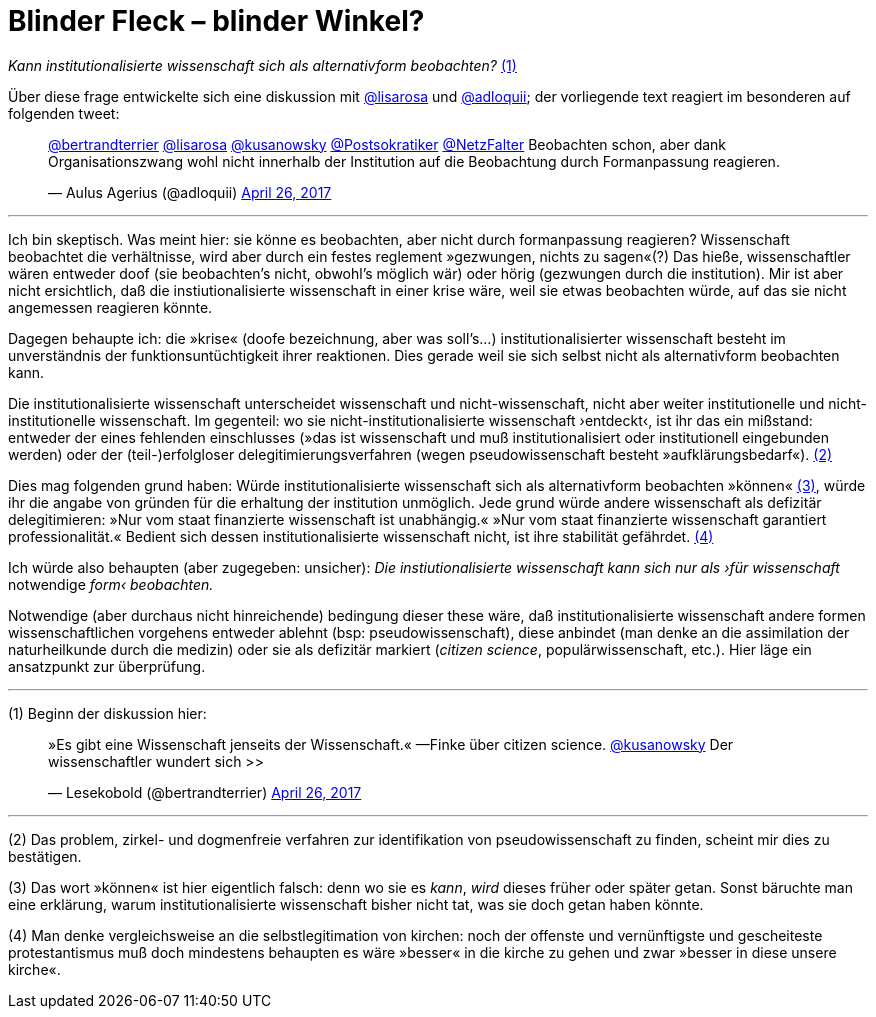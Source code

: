 # Blinder Fleck – blinder Winkel?
:hp-tags: blinder fleck, citizen science, institution, wissenschaft, 
:published_at: 2017-04-26


_Kann institutionalisierte wissenschaft sich als alternativform beobachten?_ <<bookmark-1>>

Über diese frage entwickelte sich eine diskussion mit http://twitter.com/lisarosa[@lisarosa] und http://twitter.com/adloquii[@adloquii]; der vorliegende text reagiert im besonderen auf folgenden tweet:


++++
<blockquote class="twitter-tweet" data-partner="tweetdeck"><p lang="de" dir="ltr"><a href="https://twitter.com/bertrandterrier">@bertrandterrier</a> <a href="https://twitter.com/lisarosa">@lisarosa</a> <a href="https://twitter.com/kusanowsky">@kusanowsky</a> <a href="https://twitter.com/Postsokratiker">@Postsokratiker</a> <a href="https://twitter.com/NetzFalter">@NetzFalter</a> Beobachten schon, aber dank Organisationszwang wohl nicht innerhalb der Institution auf die Beobachtung durch Formanpassung reagieren.</p>&mdash; Aulus Agerius (@adloquii) <a href="https://twitter.com/adloquii/status/857261194201243648">April 26, 2017</a></blockquote>
<script async src="//platform.twitter.com/widgets.js" charset="utf-8"></script>
++++

---

Ich bin skeptisch. Was meint hier: sie könne es beobachten, aber nicht durch formanpassung reagieren? Wissenschaft beobachtet die verhältnisse, wird aber durch ein festes reglement »gezwungen, nichts zu sagen«(?) Das hieße, wissenschaftler wären entweder doof (sie beobachten’s nicht, obwohl’s möglich wär) oder hörig (gezwungen durch die institution). Mir ist aber nicht ersichtlich, daß die instiutionalisierte wissenschaft in einer krise wäre, weil sie etwas beobachten würde, auf das sie nicht angemessen reagieren könnte. 

Dagegen behaupte ich: die »krise« (doofe bezeichnung, aber was soll’s…) institutionalisierter wissenschaft besteht im unverständnis der funktionsuntüchtigkeit ihrer reaktionen. Dies gerade weil sie sich selbst nicht als alternativform beobachten kann.

Die institutionalisierte wissenschaft unterscheidet wissenschaft und nicht-wissenschaft, nicht aber weiter institutionelle und nicht-institutionelle wissenschaft. Im gegenteil: wo sie nicht-institutionalisierte wissenschaft ›entdeckt‹, ist ihr das ein mißstand: entweder der eines fehlenden einschlusses (»das ist wissenschaft und muß institutionalisiert oder institutionell eingebunden werden) oder der (teil-)erfolgloser delegitimierungsverfahren (wegen pseudowissenschaft besteht »aufklärungsbedarf«). <<bookmark-2>>

Dies mag folgenden grund haben: Würde institutionalisierte wissenschaft sich als alternativform beobachten »können« <<bookmark-3>>, würde ihr die angabe von gründen für die erhaltung der institution unmöglich. Jede grund würde andere wissenschaft als defizitär delegitimieren: »Nur vom staat finanzierte wissenschaft ist unabhängig.« »Nur vom staat finanzierte wissenschaft garantiert professionalität.« Bedient sich dessen institutionalisierte wissenschaft nicht, ist ihre stabilität gefährdet. <<bookmark-4>> 

Ich würde also behaupten (aber zugegeben: unsicher): __Die instiutionalisierte wissenschaft kann sich nur als ›für wissenschaft__ notwendige _form‹ beobachten._ 

Notwendige (aber durchaus nicht hinreichende) bedingung dieser these wäre, daß institutionalisierte wissenschaft andere formen wissenschaftlichen vorgehens entweder ablehnt (bsp: pseudowissenschaft), diese anbindet (man denke an die assimilation der naturheilkunde durch die medizin) oder sie als defizitär markiert (_citizen science_, populärwissenschaft, etc.). Hier läge ein ansatzpunkt zur überprüfung. 

---

[[bookmark-1, (1)]] (1) Beginn der diskussion hier: 


++++
<blockquote class="twitter-tweet" data-partner="tweetdeck"><p lang="de" dir="ltr">»Es gibt eine Wissenschaft jenseits der Wissenschaft.« —Finke über citizen science. <a href="https://twitter.com/kusanowsky">@kusanowsky</a> Der wissenschaftler wundert sich &gt;&gt;</p>&mdash; Lesekobold (@bertrandterrier) <a href="https://twitter.com/bertrandterrier/status/857232484702060545">April 26, 2017</a></blockquote>
<script async src="//platform.twitter.com/widgets.js" charset="utf-8"></script>
++++

---

[[bookmark-2, (2)]] (2) Das problem, zirkel- und dogmenfreie verfahren zur identifikation von pseudowissenschaft zu finden, scheint mir dies zu bestätigen.

[[bookmark-3, (3)]] (3) Das wort »können« ist hier eigentlich falsch: denn wo sie es _kann_, _wird_ dieses früher oder später getan. Sonst bäruchte man eine erklärung, warum institutionalisierte wissenschaft bisher nicht tat, was sie doch getan haben könnte.

[[bookmark-4, (4)]] (4) Man denke vergleichsweise an die selbstlegitimation von kirchen: noch der offenste und vernünftigste und gescheiteste protestantismus muß doch mindestens behaupten es wäre »besser« in die kirche zu gehen und zwar »besser in diese unsere kirche«.